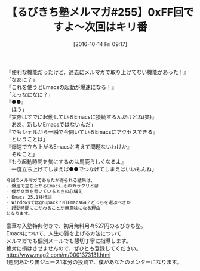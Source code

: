 #+BLOG: rubikitch
#+POSTID: 1723
#+DATE: [2016-10-14 Fri 09:17]
#+PERMALINK: melmag255
#+OPTIONS: toc:nil num:nil todo:nil pri:nil tags:nil ^:nil \n:t -:nil tex:nil ':nil
#+ISPAGE: nil
#+DESCRIPTION:
# (progn (erase-buffer)(find-file-hook--org2blog/wp-mode))
#+BLOG: rubikitch
#+CATEGORY: るびきち塾メルマガ
#+DESCRIPTION: るびきち塾メルマガ『Emacsの鬼るびきちのココだけの話#255』の予告
#+TITLE: 【るびきち塾メルマガ#255】0xFF回ですよ〜次回はキリ番
#+begin: org2blog-tags
# content-length: 725

#+end:
『便利な機能だったけど、過去にメルマガで取り上げてない機能があった！』
「なあに？」
『これを使うとEmacsの起動が爆速になる！』
「えっなになに？」
『●●』
「ほう」
『実際はすでに起動しているEmacsに接続するんだけどね(笑)』
「ああ、新しいEmacsではないんだ」
『でもシェルから一瞬で今開いているEmacsにアクセスできる』
「ということは」
『爆速で立ち上がるEmacsと考えて問題ないわけか』
「そゆこと」
『もう起動時間を気にするのは馬鹿らしくなるよ』
「一度立ち上げてしまえば●●でつなげてしまえばいいもんね」


# (wop)
#+BEGIN_SRC org
今回のメルマガであなたが得られる結果は、
- 爆速で立ち上がるEmacs…そのカラクリとは
- 僕が文章を書いているときの心構え
- Emacs 25.1移行記
- Windowsではgnupack？NTEmacs64？どっちを選ぶべきか
- 起動時間にこだわることが無意味になる理由
となります。
#+END_SRC

# footer
豪華な入塾特典付きで、初月無料月々527円のるびきち塾。
Emacsについて、人生の質を上げる方法について
メルマガでも個別メールでも懇切丁寧に指導します。
絶対に損はさせませんので、ぜひとも登録してください。
http://www.mag2.com/m/0001373131.html
1週間あたり缶ジュース1本分の投資で、僕があなたのメンターになります。

# (progn (forward-line 1)(shell-command "screenshot-time.rb org_template" t))
